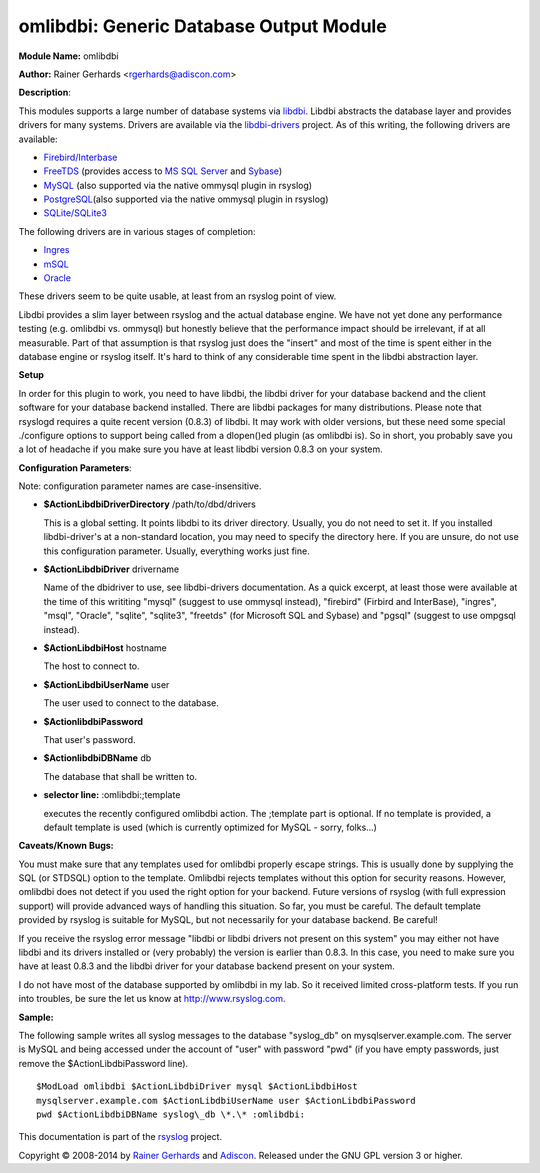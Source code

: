 omlibdbi: Generic Database Output Module
========================================

**Module Name:** omlibdbi

**Author:** Rainer Gerhards <rgerhards@adiscon.com>

**Description**:

This modules supports a large number of database systems via
`libdbi <http://libdbi.sourceforge.net/>`_. Libdbi abstracts the
database layer and provides drivers for many systems. Drivers are
available via the
`libdbi-drivers <http://libdbi-drivers.sourceforge.net/>`_ project. As
of this writing, the following drivers are available:

-  `Firebird/Interbase <http://www.firebird.sourceforge.net/>`_
-  `FreeTDS <http://www.freetds.org/>`_ (provides access to `MS SQL
   Server <http://www.microsoft.com/sql>`_ and
   `Sybase <http://www.sybase.com/products/informationmanagement/adaptiveserverenterprise>`_)
-  `MySQL <http://www.mysql.com/>`_ (also supported via the native
   ommysql plugin in rsyslog)
-  `PostgreSQL <http://www.postgresql.org/>`_\ (also supported via the
   native ommysql plugin in rsyslog)
-  `SQLite/SQLite3 <http://www.sqlite.org/>`_

The following drivers are in various stages of completion:

-  `Ingres <http://ingres.com/>`_
-  `mSQL <http://www.hughes.com.au/>`_
-  `Oracle <http://www.oracle.com/>`_

These drivers seem to be quite usable, at least from an rsyslog point of
view.

Libdbi provides a slim layer between rsyslog and the actual database
engine. We have not yet done any performance testing (e.g. omlibdbi vs.
ommysql) but honestly believe that the performance impact should be
irrelevant, if at all measurable. Part of that assumption is that
rsyslog just does the "insert" and most of the time is spent either in
the database engine or rsyslog itself. It's hard to think of any
considerable time spent in the libdbi abstraction layer.

**Setup**

In order for this plugin to work, you need to have libdbi, the libdbi
driver for your database backend and the client software for your
database backend installed. There are libdbi packages for many
distributions. Please note that rsyslogd requires a quite recent version
(0.8.3) of libdbi. It may work with older versions, but these need some
special ./configure options to support being called from a dlopen()ed
plugin (as omlibdbi is). So in short, you probably save you a lot of
headache if you make sure you have at least libdbi version 0.8.3 on your
system.

**Configuration Parameters**:

Note: configuration parameter names are case-insensitive.

-  **$ActionLibdbiDriverDirectory** /path/to/dbd/drivers

   This is a global setting. It points libdbi to its driver directory.
   Usually, you do not need to set it. If you installed libdbi-driver's
   at a non-standard location, you may need to specify the directory
   here. If you are unsure, do not use this configuration parameter.
   Usually, everything works just fine.\
-  **$ActionLibdbiDriver** drivername

   Name of the dbidriver to use, see libdbi-drivers documentation. As a
   quick excerpt, at least those were available at the time of this
   writiting "mysql" (suggest to use ommysql instead), "firebird"
   (Firbird and InterBase), "ingres", "msql", "Oracle", "sqlite",
   "sqlite3", "freetds" (for Microsoft SQL and Sybase) and "pgsql"
   (suggest to use ompgsql instead).
-  **$ActionLibdbiHost** hostname

   The host to connect to.
-  **$ActionLibdbiUserName** user

   The user used to connect to the database.
-  **$ActionlibdbiPassword**

   That user's password.
-  **$ActionlibdbiDBName** db

   The database that shall be written to.
-  **selector line:** :omlibdbi:;template

   executes the recently configured omlibdbi action. The ;template part
   is optional. If no template is provided, a default template is used
   (which is currently optimized for MySQL - sorry, folks...)

**Caveats/Known Bugs:**

You must make sure that any templates used for omlibdbi properly escape
strings. This is usually done by supplying the SQL (or STDSQL) option to
the template. Omlibdbi rejects templates without this option for
security reasons. However, omlibdbi does not detect if you used the
right option for your backend. Future versions of rsyslog (with
full expression  support) will provide advanced ways of handling this
situation. So far, you must be careful. The default template provided by
rsyslog is suitable for MySQL, but not necessarily for your database
backend. Be careful!

If you receive the rsyslog error message "libdbi or libdbi drivers not
present on this system" you may either not have libdbi and its drivers
installed or (very probably) the version is earlier than 0.8.3. In this
case, you need to make sure you have at least 0.8.3 and the libdbi
driver for your database backend present on your system.

I do not have most of the database supported by omlibdbi in my lab. So
it received limited cross-platform tests. If you run into troubles, be
sure the let us know at
`http://www.rsyslog.com <http://www.rsyslog.com>`_.

**Sample:**

The following sample writes all syslog messages to the database
"syslog\_db" on mysqlserver.example.com. The server is MySQL and being
accessed under the account of "user" with password "pwd" (if you have
empty passwords, just remove the $ActionLibdbiPassword line).

::

  $ModLoad omlibdbi $ActionLibdbiDriver mysql $ActionLibdbiHost
  mysqlserver.example.com $ActionLibdbiUserName user $ActionLibdbiPassword
  pwd $ActionLibdbiDBName syslog\_db \*.\* :omlibdbi:

This documentation is part of the `rsyslog <http://www.rsyslog.com/>`_
project.

Copyright © 2008-2014 by `Rainer Gerhards <http://www.gerhards.net/rainer>`_
and `Adiscon <http://www.adiscon.com/>`_. Released under the GNU GPL
version 3 or higher.
